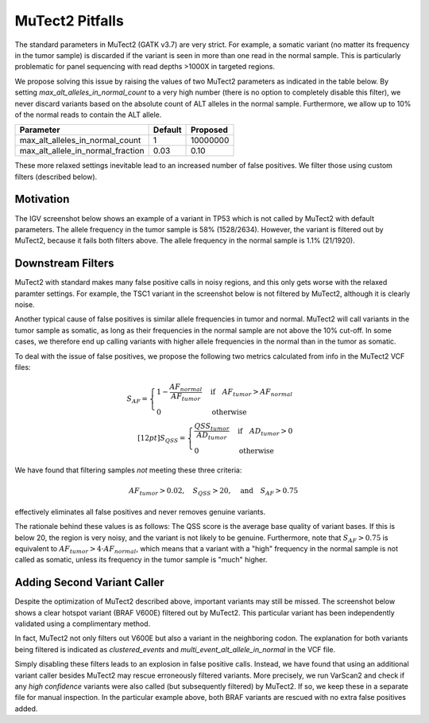 MuTect2 Pitfalls
================

The standard parameters in MuTect2 (GATK v3.7) are very strict. For example, a somatic variant (no matter its frequency in the tumor sample) is discarded if the variant is seen in more than one read in the normal sample. This is particularly problematic for panel sequencing with read depths >1000X in targeted regions.

We propose solving this issue by raising the values of two MuTect2 parameters as indicated in the table below. By setting `max_alt_alleles_in_normal_count` to a very high number (there is no option to completely disable this filter), we never discard variants based on the absolute count of ALT alleles in the normal sample. Furthermore, we allow up to 10% of the normal reads to contain the ALT allele.

==================================== ======= ==========
Parameter                            Default Proposed
==================================== ======= ==========
max_alt_alleles_in_normal_count      1       10000000
max_alt_allele_in_normal_fraction    0.03    0.10
==================================== ======= ==========

These more relaxed settings inevitable lead to an increased number of false positives. We filter those using custom filters (described below).

Motivation
----------

The IGV screenshot below shows an example of a variant in TP53 which is not called by MuTect2 with default parameters. The allele frequency in the tumor sample is 58% (1528/2634). However, the variant is filtered out by MuTect2, because it fails both filters above. The allele frequency in the normal sample is 1.1% (21/1920).

.. image:: _static/TP53.png

Downstream Filters
------------------

MuTect2 with standard makes many false positive calls in noisy regions, and this only gets worse with the relaxed paramter settings. For example, the TSC1 variant in the screenshot below is not filtered by MuTect2, although it is clearly noise.

.. image:: _static/TSC1.png

Another typical cause of false positives is similar allele frequencies in tumor and normal. MuTect2 will call variants in the tumor sample as somatic, as long as their frequencies in the normal sample are not above the 10% cut-off. In some cases, we therefore end up calling variants with higher allele frequencies in the normal than in the tumor as somatic.

To deal with the issue of false positives, we propose the following two metrics calculated from info in the MuTect2 VCF files:

.. math::

   S_{AF} = \begin{cases}1-\frac{AF_{normal}}{AF_{tumor}}&\text{if}\quad AF_{tumor}>AF_{normal}\\0&\text{otherwise}\end{cases}\\[12pt]
   S_{QSS} = \begin{cases}\frac{QSS_{tumor}}{AD_{tumor}}&\text{if}\quad AD_{tumor}>0\\0&\text{otherwise}\end{cases}

We have found that filtering samples *not* meeting these three criteria:

.. math::

    AF_{tumor} > 0.02,\quad S_{QSS} > 20,\quad\text{and}\quad S_{AF} > 0.75

effectively eliminates all false positives and never removes genuine variants.

The rationale behind these values is as follows: The QSS score is the average base quality of variant bases. If this is below 20, the region is very noisy, and the variant is not likely to be genuine. Furthermore, note that :math:`S_{AF} > 0.75` is equivalent to :math:`AF_{tumor} > 4\cdot AF_{normal}`, which means that a variant with a "high" frequency in the normal sample is not called as somatic, unless its frequency in the tumor sample is "much" higher.

Adding Second Variant Caller
----------------------------

Despite the optimization of MuTect2 described above, important variants may still be missed. The screenshot below shows a clear hotspot variant (BRAF V600E) filtered out by MuTect2. This particular variant has been independently validated using a complimentary method.

.. image:: _static/BRAF.png

In fact, MuTect2 not only filters out V600E but also a variant in the neighboring codon. The explanation for both variants being filtered is indicated as `clustered_events` and `multi_event_alt_allele_in_normal` in the VCF file.

Simply disabling these filters leads to an explosion in false positive calls. Instead, we have found that using an additional variant caller besides MuTect2 may rescue erroneously filtered variants. More precisely, we run VarScan2 and check if any *high confidence* variants were also called (but subsequently filtered) by MuTect2. If so, we keep these in a separate file for manual inspection. In the particular example above, both BRAF variants are rescued with no extra false positives added.
